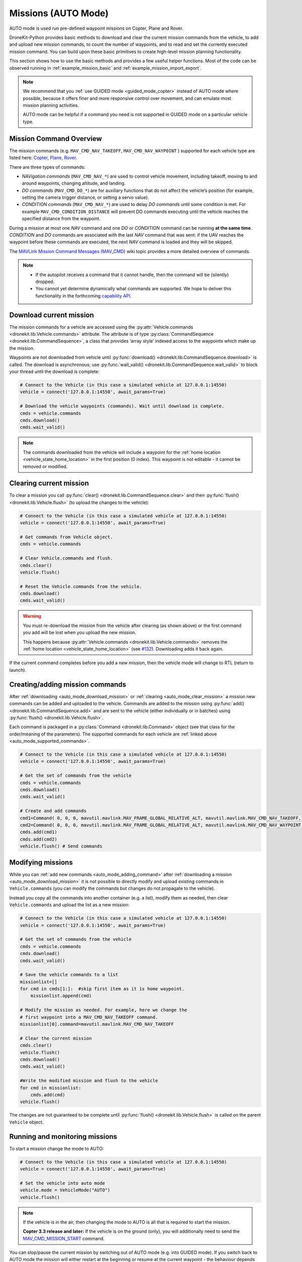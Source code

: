 .. _auto_mode_vehicle_control:

==============================
Missions (AUTO Mode)
==============================

AUTO mode is used run pre-defined waypoint missions on Copter, Plane and Rover. 

DroneKit-Python provides basic methods to download and clear the current mission commands 
from the vehicle, to add and upload new mission commands, to count the number of waypoints, 
and to read and set the currently executed mission command. 
You can build upon these basic primitives to create high-level mission planning functionality.

This section shows how to use the basic methods and provides a few useful helper functions.
Most of the code can be observed running in :ref:`example_mission_basic` and :ref:`example_mission_import_export`.

.. note::

    We recommend that you :ref:`use GUIDED mode <guided_mode_copter>` instead of AUTO mode where possible, because it offers finer 
    and more responsive control over movement, and can emulate most mission planning activities.

    AUTO mode can be helpful if a command you need is not supported in GUIDED mode on a particular vehicle type.


.. _auto_mode_supported_commands: 

Mission Command Overview
==========================

The mission commands (e.g. ``MAV_CMD_NAV_TAKEOFF``, ``MAV_CMD_NAV_WAYPOINT`` ) supported for each vehicle type are listed here: 
`Copter <http://copter.ardupilot.com/wiki/common-mavlink-mission-command-messages-mav_cmd/#commands_supported_by_copter>`_, 
`Plane <http://plane.ardupilot.com/wiki/common-mavlink-mission-command-messages-mav_cmd/#commands_supported_by_plane>`_, 
`Rover <http://rover.ardupilot.com/wiki/common-mavlink-mission-command-messages-mav_cmd/#commands_supported_by_rover>`_.

There are three types of commands:

* *NAVigation commands* (``MAV_CMD_NAV_*``) are used to control vehicle movement, 
  including takeoff, moving to and around waypoints, changing altitude, and landing.
* *DO commands* (``MAV_CMD_DO_*``) are for auxiliary functions that do not affect the vehicle’s position 
  (for example, setting the camera trigger distance, or setting a servo value).
* *CONDITION commands* (``MAV_CMD_NAV_*``) are used to delay *DO commands* until some condition is met. 
  For example ``MAV_CMD_CONDITION_DISTANCE`` will prevent DO commands executing until the vehicle 
  reaches the specified distance from the waypoint.

During a mission at most one *NAV* command and one *DO* or *CONDITION* command can be running **at the same time**.
*CONDITION* and *DO* commands are associated with the last *NAV* command that was sent: if the UAV reaches the waypoint before these 
commands are executed, the next *NAV* command is loaded and they will be skipped.

The `MAVLink Mission Command Messages (MAV_CMD) <http://planner.ardupilot.com/wiki/common-mavlink-mission-command-messages-mav_cmd>`_ 
wiki topic provides a more detailed overview of commands.

.. note:: 

    * If the autopilot receives a command that it cannot handle, then the command will be (silently) dropped.
    * You cannot yet determine dynamically what commands are supported. We hope to deliver this functionality in
      the forthcoming `capability API <https://github.com/dronekit/dronekit-python/issues/250>`_.


.. _auto_mode_download_mission: 

Download current mission
========================

The mission commands for a vehicle are accessed using the :py:attr:`Vehicle.commands <dronekit.lib.Vehicle.commands>` 
attribute. The attribute is of type :py:class:`CommandSequence <dronekit.lib.CommandSequence>`, a class that provides ‘array style’ indexed access to the 
waypoints which make up the mission.

Waypoints are not downloaded from vehicle until :py:func:`download() <dronekit.lib.CommandSequence.download>` is called. The download is asynchronous; 
use :py:func:`wait_valid() <dronekit.lib.CommandSequence.wait_valid>` to block your thread until the download is complete:

.. code:: python

    # Connect to the Vehicle (in this case a simulated vehicle at 127.0.0.1:14550)
    vehicle = connect('127.0.0.1:14550', await_params=True)

    # Download the vehicle waypoints (commands). Wait until download is complete.
    cmds = vehicle.commands
    cmds.download()
    cmds.wait_valid()

.. note::

    The commands downloaded from the vehicle will include a waypoint for the :ref:`home location <vehicle_state_home_location>` in the first position (0 index).
    This waypoint is not editable - it cannot be removed or modified.

.. todo:: 

    The information about home location will change with 
    `#207 WIP:Adds separate .home_location from .commands array <https://github.com/dronekit/dronekit-python/pull/207>`_.


.. _auto_mode_clear_mission: 

Clearing current mission
========================

To clear a mission you call :py:func:`clear() <dronekit.lib.CommandSequence.clear>` and then 
:py:func:`flush() <dronekit.lib.Vehicle.flush>` (to upload the changes to the vehicle):

.. code:: python

    # Connect to the Vehicle (in this case a simulated vehicle at 127.0.0.1:14550)
    vehicle = connect('127.0.0.1:14550', await_params=True)
    
    # Get commands from Vehicle object.
    cmds = vehicle.commands

    # Clear Vehicle.commands and flush.
    cmds.clear()
    vehicle.flush()

    # Reset the Vehicle.commands from the vehicle.
    cmds.download()
    cmds.wait_valid()

.. warning:: 

    You must re-download the mission from the vehicle after clearing (as shown above) or the first command you add 
    will be lost when you upload the new mission. 

    This happens because :py:attr:`Vehicle.commands <dronekit.lib.Vehicle.commands>` removes the :ref:`home location <vehicle_state_home_location>` 
    (see `#132 <https://github.com/dronekit/dronekit-python/issues/132>`_). Downloading adds it back again.

If the current command completes before you add a new mission, then the vehicle mode will change to RTL (return to launch).


.. _auto_mode_adding_command: 

Creating/adding mission commands
================================

After :ref:`downloading <auto_mode_download_mission>` or :ref:`clearing <auto_mode_clear_mission>` a mission new commands 
can be added and uploaded to the vehicle. Commands are added to the mission using :py:func:`add() <dronekit.lib.CommandSequence.add>`
and are sent to the vehicle (either individually or in batches) using :py:func:`flush() <dronekit.lib.Vehicle.flush>`.

Each command is packaged in a :py:class:`Command <dronekit.lib.Command>` object (see that class for the order/meaning of the parameters). 
The supported commands for each vehicle are :ref:`linked above <auto_mode_supported_commands>`. 


.. code:: python

    # Connect to the Vehicle (in this case a simulated vehicle at 127.0.0.1:14550)
    vehicle = connect('127.0.0.1:14550', await_params=True)

    # Get the set of commands from the vehicle
    cmds = vehicle.commands
    cmds.download()
    cmds.wait_valid()

    # Create and add commands
    cmd1=Command( 0, 0, 0, mavutil.mavlink.MAV_FRAME_GLOBAL_RELATIVE_ALT, mavutil.mavlink.MAV_CMD_NAV_TAKEOFF, 0, 0, 0, 0, 0, 0, 0, 0, 10)
    cmd2=Command( 0, 0, 0, mavutil.mavlink.MAV_FRAME_GLOBAL_RELATIVE_ALT, mavutil.mavlink.MAV_CMD_NAV_WAYPOINT, 0, 0, 0, 0, 0, 0, 10, 10, 10)
    cmds.add(cmd1)
    cmds.add(cmd2)
    vehicle.flush() # Send commands



.. _auto_mode_modify_mission: 

Modifying missions
==================

While you can :ref:`add new commands <auto_mode_adding_command>` after :ref:`downloading a mission <auto_mode_download_mission>` 
it is not possible to directly modify and upload existing commands in ``Vehicle.commands`` (you can modify the commands but 
changes do not propagate to the vehicle). 

Instead you copy all the commands into another container (e.g. a list), 
modify them as needed, then clear ``Vehicle.commands`` and upload the list as a new mission:

.. code:: python

    # Connect to the Vehicle (in this case a simulated vehicle at 127.0.0.1:14550)
    vehicle = connect('127.0.0.1:14550', await_params=True)
    
    # Get the set of commands from the vehicle
    cmds = vehicle.commands
    cmds.download()
    cmds.wait_valid()

    # Save the vehicle commands to a list
    missionlist=[]
    for cmd in cmds[1:]:  #skip first item as it is home waypoint.
        missionlist.append(cmd)

    # Modify the mission as needed. For example, here we change the 
    # first waypoint into a MAV_CMD_NAV_TAKEOFF command. 
    missionlist[0].command=mavutil.mavlink.MAV_CMD_NAV_TAKEOFF

    # Clear the current mission 
    cmds.clear()
    vehicle.flush()
    cmds.download()
    cmds.wait_valid()

    #Write the modified mission and flush to the vehicle
    for cmd in missionlist:
        cmds.add(cmd)
    vehicle.flush()


The changes are not guaranteed to be complete until 
:py:func:`flush() <dronekit.lib.Vehicle.flush>` is called on the parent ``Vehicle`` object.


.. _auto_mode_monitoring_controlling: 

Running and monitoring missions
===============================

To start a mission change the mode to AUTO:

.. code:: python

    # Connect to the Vehicle (in this case a simulated vehicle at 127.0.0.1:14550)
    vehicle = connect('127.0.0.1:14550', await_params=True)

    # Set the vehicle into auto mode
    vehicle.mode = VehicleMode("AUTO")
    vehicle.flush()

.. note:: 

    If the vehicle is in the air, then changing the mode to AUTO is all that is required to start the 
    mission. 

    **Copter 3.3 release and later:** If the vehicle is on the ground (only), you will additionally need to send the
    `MAV_CMD_MISSION_START <http://copter.ardupilot.com/wiki/common-mavlink-mission-command-messages-mav_cmd/#mav_cmd_mission_start>`_ 
    command.

You can stop/pause the current mission by switching out of AUTO mode (e.g. into GUIDED mode). If you switch back to 
AUTO mode the mission will either restart at the beginning or resume at the current waypoint - the behaviour depends on the value of the 
`MIS_RESTART <http://copter.ardupilot.com/wiki/arducopter-parameters/#mission_restart_when_entering_auto_mode_mis_restart>`_ 
parameter (available on all vehicle types).

You can monitor the progress of the mission by polling the :py:func:`Vehicle.commands.next <dronekit.lib.CommandSequence.next>` attribute
to get the current command number. You can also change the current command by setting the attribute to the desired command number.

.. code:: python

    vehicle.commands.next=2
    print "Current Waypoint: %s" % vehicle.commands.next
    vehicle.commands.next=4
    print "Current Waypoint: %s" % vehicle.commands.next

There is no need to ``flush()`` changes to ``next`` to the vehicle (and as with other attributes, if you fetch a value, it is updated
from the vehicle).


.. _auto_mode_handle_mission_end: 

Handling the end of a mission
===============================

At the end of the mission the vehicle will enter LOITER mode (hover in place for Copter, 
circle for Plane, stop for Rover). You can add new commands to the mission, but you will need to toggle from/back to
AUTO mode to start it running again.

Currently there is no notification in DroneKit when a mission completes. If you need to detect mission end (in order
to perform some other operation) then you can either:

* Add a dummy mission command and poll :py:func:`Vehicle.commands.next <dronekit.lib.CommandSequence.next>` for the 
  transition to the final command, or
* Compare the current position to the position in the last command.




.. _auto_mode_useful_functions: 

Useful Mission functions
========================

This example code contains a number of functions that might be useful for managing and monitoring missions:

.. _auto_mode_load_mission_file: 

Load a mission from a file
-----------------------------

``upload_mission()`` uploads a mission from a file. 

The implementation calls ``readmission()`` (below) to import the mission from a file into a list. The method then
clears the existing mission and uploads the new version. 

Adding mission commands is discussed :ref:`here in the guide <auto_mode_adding_command>`.
  
.. code:: python

    def upload_mission(aFileName):
        """
        Upload a mission from a file.
        """
        missionlist = readmission(aFileName)
        #clear existing mission
        print 'Clear mission'
        cmds = vehicle.commands
        cmds.download()
        cmds.wait_valid()
        cmds.clear()
        vehicle.flush()
        print 'ClearCount: %s' % cmds.count
        #add new mission
        cmds.download()
        cmds.wait_valid()
        for command in missionlist:
            cmds.add(command)
        vehicle.flush()


``readmission()`` reads a mission from the specified file and returns a list of :py:class:`Command <dronekit.lib.Command>` objects. 

Each line is split up. The first line is used to test whether the file has the correct (stated) format. 
For subsequent lines the values are stored in a :py:class:`Command <dronekit.lib.Command>` object 
(the values are first cast to the correct ``float`` and ``int`` types for their associated parameters).
The commands are added to a list which is returned by the function.
  
.. code:: python

    def readmission(aFileName):
        """
        Load a mission from a file into a list.

        This function is used by upload_mission().
        """
        print "Reading mission from file: %s\n" % aFileName
        cmds = vehicle.commands
        missionlist=[]
        with open(aFileName) as f:
            for i, line in enumerate(f):
                if i==0:
                    if not line.startswith('QGC WPL 110'):
                        raise Exception('File is not supported WP version')
                else:
                    print ' Import line: %s' % line
                    linearray=line.split('\t')
                    ln_index=int(linearray[0])
                    ln_currentwp=int(linearray[1])
                    ln_frame=int(linearray[2])
                    ln_command=int(linearray[3])
                    ln_param1=float(linearray[4])
                    ln_param2=float(linearray[5])
                    ln_param3=float(linearray[6])
                    ln_param4=float(linearray[7])
                    ln_param5=float(linearray[8])
                    ln_param6=float(linearray[9])
                    ln_param7=float(linearray[10])	
                    ln_autocontinue=int(linearray[11].strip())		
                    cmd = Command( 0, 0, 0, ln_frame, ln_command, ln_currentwp, ln_autocontinue, ln_param1, ln_param2, ln_param3, ln_param4, ln_param5, ln_param6, ln_param7)
                    missionlist.append(cmd)
        return missionlist



.. _auto_mode_save_mission_file: 

Save a mission to a file
------------------------

``save_mission()`` saves the current mission to a file (in the `Waypoint file format <http://qgroundcontrol.org/mavlink/waypoint_protocol#waypoint_file_format>`_).	
It uses ``download_mission()`` (below) to get them mission, and then writes the list line-by-line to the file.
  
.. code:: python

    def save_mission(aFileName):
        """
        Save a mission in the Waypoint file format (http://qgroundcontrol.org/mavlink/waypoint_protocol#waypoint_file_format).
        """
        missionlist = download_mission()
        output='QGC WPL 110\n'
        for cmd in missionlist:
            commandline="%s\t%s\t%s\t%s\t%s\t%s\t%s\t%s\t%s\t%s\t%s\t%s\n" % (cmd.seq,cmd.current,cmd.frame,cmd.command,cmd.param1,cmd.param2,cmd.param3,cmd.param4,cmd.x,cmd.y,cmd.z,cmd.autocontinue)
            output+=commandline
        with open(aFileName, 'w') as file_:
            file_.write(output)      

``download_mission()`` downloads the :py:attr:`Vehicle.commands <dronekit.lib.Vehicle.commands>` from the vehicle and 
adds them to a list. Downloading mission is discussed :ref:`in the guide <auto_mode_download_mission>`.

.. code:: python

    def download_mission():
        """
        Downloads the current mission and returns it in a list.
        It is used in save_mission() to get the file information to save.
        """
        missionlist=[]
        cmds = vehicle.commands
        cmds.download()
        cmds.wait_valid()
        for cmd in cmds[1:]:  #skip first item as it is home waypoint.
            missionlist.append(cmd)
        return missionlist


  
 

.. _auto_mode_mission_distance_to_waypoint: 

Get distance to waypoint
------------------------

``distance_to_current_waypoint()`` returns the distance (in metres) to the next waypoint:

.. code:: python

    def distance_to_current_waypoint():
        """
        Gets distance in metres to the current waypoint. 
        It returns None for the first waypoint (Home location).
        """
        nextwaypoint=vehicle.commands.next
        if nextwaypoint==1:
            return None
        missionitem=vehicle.commands[nextwaypoint]
        lat=missionitem.x
        lon=missionitem.y
        alt=missionitem.z
        targetWaypointLocation=Location(lat,lon,alt,is_relative=True)
        distancetopoint = get_distance_metres(vehicle.location, targetWaypointLocation)
        return distancetopoint

The function determines the current target waypoint number with :py:func:`Vehicle.commands.next <dronekit.lib.CommandSequence.next>`
and uses it to index the commands to get the latitude, longitude and altitude of the target waypoint. The ``get_distance_metres()`` function
(see :ref:`guided_mode_copter_useful_conversion_functions`) is then used to calculate and return the (horizontal) distance 
from the current vehicle location.

The implementation ignores the first waypoint (which will be the "home location"). 

.. tip:: 

    This implementation is very basic. It assumes that the next command number is for a valid NAV command (it might not be)
    and that the lat/lon/alt values are non-zero. It is however a useful indicator for test code.



.. _auto_mode_mission_useful_links: 

Useful Links
=================

* `MAVLink mission command messages <http://planner.ardupilot.com/wiki/common-mavlink-mission-command-messages-mav_cmd>`_ (all vehicle types - wiki).


.. _auto_mode_mission_known_issues: 

Known Issues
============

AUTO Mode/mission control has the following known issues (at time of writing):

* `#230 vehicle.commands must be reset after clearing <https://github.com/dronekit/dronekit-python/issues/230)>`_
* `#132 Vehicle.commands is throwing away the first command sent <https://github.com/dronekit/dronekit-python/issues/132>`_
* `#252 Expose home location as separate from .commands array <https://github.com/dronekit/dronekit-python/issues/252>`_
* `#207 WIP:Adds separate .home_location from .commands array <https://github.com/dronekit/dronekit-python/pull/207>`_
* `#105 Implement Vehicle.waypoint_home <https://github.com/dronekit/dronekit-python/issues/105>`_
* `#227 Race condition when updating and fetching commands <https://github.com/dronekit/dronekit-python/issues/227>`_